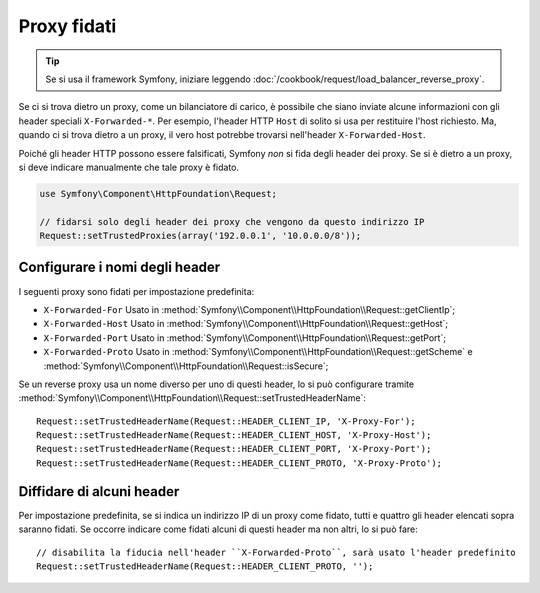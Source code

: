 .. index::
   single: Request; Proxy fidati

Proxy fidati
============

.. tip::

    Se si usa il framework Symfony, iniziare leggendo
    :doc:`/cookbook/request/load_balancer_reverse_proxy`.

Se ci si trova dietro un proxy, come un bilanciatore di carico, è possibile che
siano inviate alcune informazioni con gli header speciali ``X-Forwarded-*``.
Per esempio, l'header HTTP ``Host`` di solito si usa per restituire
l'host richiesto. Ma, quando ci si trova dietro a un proxy, il vero host potrebbe
trovarsi nell'header ``X-Forwarded-Host``.

Poiché gli header HTTP possono essere falsificati, Symfony *non* si fida degli
header dei proxy. Se si è dietro a un proxy, si deve indicare manualmente che
tale proxy è fidato.

.. versionadded:: 2.3
    È stato aggiunto il supporto alla notazione CIDR , quindi si possono inserire
    intere sottoreti (p.e. ``10.0.0.0/8``, ``fc00::/7``).

.. code-block:: php

    use Symfony\Component\HttpFoundation\Request;

    // fidarsi solo degli header dei proxy che vengono da questo indirizzo IP
    Request::setTrustedProxies(array('192.0.0.1', '10.0.0.0/8'));

Configurare i nomi degli header
-------------------------------

I seguenti proxy sono fidati per impostazione predefinita:

* ``X-Forwarded-For`` Usato in :method:`Symfony\\Component\\HttpFoundation\\Request::getClientIp`;
* ``X-Forwarded-Host`` Usato in :method:`Symfony\\Component\\HttpFoundation\\Request::getHost`;
* ``X-Forwarded-Port`` Usato in :method:`Symfony\\Component\\HttpFoundation\\Request::getPort`;
* ``X-Forwarded-Proto`` Usato in :method:`Symfony\\Component\\HttpFoundation\\Request::getScheme` e :method:`Symfony\\Component\\HttpFoundation\\Request::isSecure`;

Se un reverse proxy usa un nome diverso per uno di questi header, lo si può
configurare tramite :method:`Symfony\\Component\\HttpFoundation\\Request::setTrustedHeaderName`::

    Request::setTrustedHeaderName(Request::HEADER_CLIENT_IP, 'X-Proxy-For');
    Request::setTrustedHeaderName(Request::HEADER_CLIENT_HOST, 'X-Proxy-Host');
    Request::setTrustedHeaderName(Request::HEADER_CLIENT_PORT, 'X-Proxy-Port');
    Request::setTrustedHeaderName(Request::HEADER_CLIENT_PROTO, 'X-Proxy-Proto');

Diffidare di alcuni header
--------------------------

Per impostazione predefinita, se si indica un indirizzo IP di un proxy come fidato, tutti e quattro gli header
elencati sopra saranno fidati. Se occorre indicare come fidati alcuni di questi header ma
non altri, lo si può fare::

    // disabilita la fiducia nell'header ``X-Forwarded-Proto``, sarà usato l'header predefinito
    Request::setTrustedHeaderName(Request::HEADER_CLIENT_PROTO, '');
